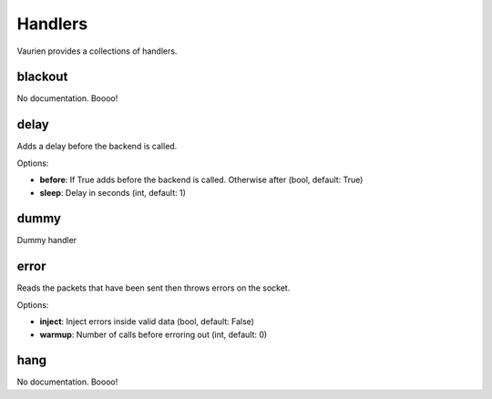 
.. _handlers:

Handlers
========

Vaurien provides a collections of handlers.

blackout
--------

No documentation. Boooo!

delay
-----

Adds a delay before the backend is called.
    

Options:

- **before**: If True adds before the backend is called. Otherwise after (bool, default: True)
- **sleep**: Delay in seconds (int, default: 1)


dummy
-----

Dummy handler
    
error
-----

Reads the packets that have been sent then throws errors on the socket.
    

Options:

- **inject**: Inject errors inside valid data (bool, default: False)
- **warmup**: Number of calls before erroring out (int, default: 0)


hang
----

No documentation. Boooo!


